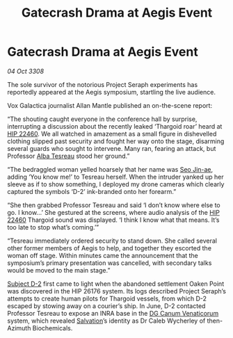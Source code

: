 :PROPERTIES:
:ID:       6d74ca0e-7468-49ae-8283-7c4b05f1bf2b
:END:
#+title: Gatecrash Drama at Aegis Event
#+filetags: :3308:Thargoid:galnet:

* Gatecrash Drama at Aegis Event

/04 Oct 3308/

The sole survivor of the notorious Project Seraph experiments has reportedly appeared at the Aegis symposium, startling the live audience. 

Vox Galactica journalist Allan Mantle published an on-the-scene report: 

“The shouting caught everyone in the conference hall by surprise, interrupting a discussion about the recently leaked ‘Thargoid roar’ heard at [[id:55088d83-4221-44fa-a9d5-6ebb0866c722][HIP 22460]]. We all watched in amazement as a small figure in dishevelled clothing slipped past security and fought her way onto the stage, disarming several guards who sought to intervene. Many ran, fearing an attack, but Professor [[id:c2623368-19b0-4995-9e35-b8f54f741a53][Alba Tesreau]] stood her ground.” 

“The bedraggled woman yelled hoarsely that her name was [[id:6bcd90ab-54f2-4d9a-9eeb-92815cc7766e][Seo Jin-ae]], adding ‘You know me!’ to Tesreau herself. When the intruder yanked up her sleeve as if to show something, I deployed my drone cameras which clearly captured the symbols ‘D-2’ ink-branded onto her forearm.” 

“She then grabbed Professor Tesreau and said ‘I don’t know where else to go. I know…’ She gestured at the screens, where audio analysis of the [[id:55088d83-4221-44fa-a9d5-6ebb0866c722][HIP 22460]] Thargoid sound was displayed. ‘I think I know what that means. It’s too late to stop what’s coming.’” 

“Tesreau immediately ordered security to stand down. She called several other former members of Aegis to help, and together they escorted the woman off stage. Within minutes came the announcement that the symposium’s primary presentation was cancelled, with secondary talks would be moved to the main stage.” 

[[id:6bcd90ab-54f2-4d9a-9eeb-92815cc7766e][Subject D-2]] first came to light when the abandoned settlement Oaken Point was discovered in the HIP 26176 system. Its logs described Project Seraph’s attempts to create human pilots for Thargoid vessels, from which D-2 escaped by stowing away on a courier’s ship. In June, D-2 contacted Professor Tesreau to expose an INRA base in the [[id:eaa3c589-9d3f-4f1c-b6cb-a2262863b6f4][DG Canum Venaticorum]] system, which revealed [[id:106b62b9-4ed8-4f7c-8c5c-12debf994d4f][Salvation]]’s identity as Dr Caleb Wycherley of then-Azimuth Biochemicals.
